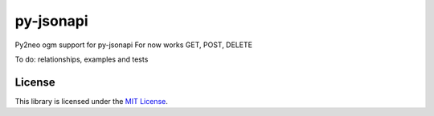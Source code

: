 py-jsonapi
==========

Py2neo ogm support for py-jsonapi
For now works GET, POST, DELETE 

To do: relationships, examples and tests

License
-------

This library is licensed under the `MIT License <./LICENSE>`_.
